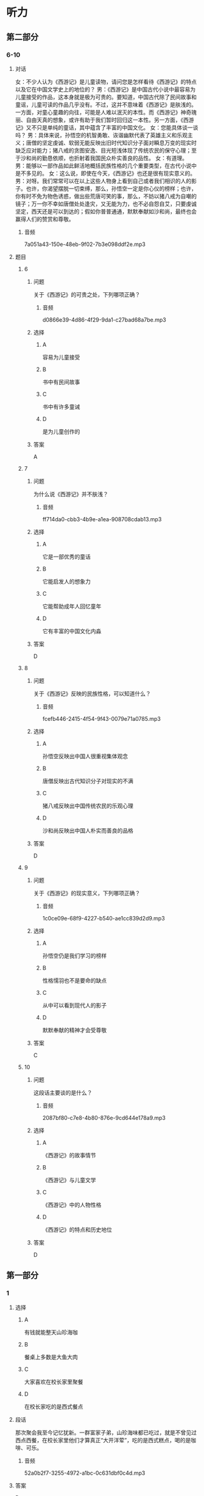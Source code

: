 * 听力

** 第二部分

*** 6-10
:PROPERTIES:
:ID: 4a226529-7735-4691-af9e-8979b513ac87
:EXPORT-ID: 7304a4a2-efe6-4d8e-96dc-e419347c7a56
:END:

**** 对话

女：不少人认为《西游记》是儿童读物，请问您是怎样看待《西游记》的特点以及它在中国文学史上的地位的？
男：《西游记》是中国古代小说中最容易为儿童接受的作品，这本身就是极为可贵的。要知道，中国古代除了民间故事和童谣，儿童可读的作品几乎没有。不过，这并不意味着《西游记》是肤浅的。一方面，对童心童趣的向往，可能是人难以泯灭的本性。而《西游记》神奇瑰丽、自由天真的想象，或许有助于我们暂时回归这一本性。另一方面，《西游记》又不只是单纯的童话，其中蕴含了丰富的中国文化。
女：您能具体谈一谈吗？
男：具体来说，孙悟空的机智勇敢、诙谐幽默代表了英雄主义和乐观主义；唐僧的坚定虔诚、软弱无能反映出旧时代知识分子面对瞬息万变的现实时缺乏应对能力；猪八戒的贪图安逸、目光短浅体现了传统农民的保守心理；至于沙和尚的勤恳依顺，也折射着我国民众朴实善良的品性。
女：有道理。
男：能够以一部作品如此鲜活地概括民族性格的几个重要类型，在古代小说中是不多见的。
女：这么说，即使在今天，《西游记》也还是很有现实意义的。
男：对呀。我们常常可以在以上这些人物身上看到自己或者我们相识的人的影子。也许，你渴望摆脱一切束缚，那么，孙悟空一定是你心仪的榜样；也许，你有时不免为物色诱惑，做出些荒唐可笑的事，那么，不妨以猪八戒为自嘲的镜子；万一你不幸如唐僧处处逢灾，又无能为力，也不必自怨自艾，只要虔诚坚定，西天还是可以到达的；假如你普普通通，默默奉献如沙和尚，最终也会赢得人们的赞赏和尊敬。

***** 音频

7a051a43-150e-48eb-9f02-7b3e098ddf2e.mp3

**** 题目

***** 6
:PROPERTIES:
:ID: 1702f390-7b41-4d35-bae9-db5e50c8f43c
:END:

****** 问题

关于《西游记》的可贵之处，下列哪项正确？

******* 音频

d0866e39-4d86-4f29-9da1-c27bad68a7be.mp3

****** 选择

******* A

容易为儿童接受

******* B

书中有民间故事

******* C

书中有许多童诫

******* D

是为儿童创作的

****** 答案

A

***** 7
:PROPERTIES:
:ID: 14cdf506-26ca-4d01-8533-d544d174a8ef
:END:

****** 问题

为什么说《西游记》并不肤浅？

******* 音频

ff714da0-cbb3-4b9e-a1ea-908708cdab13.mp3

****** 选择

******* A

它是一部优秀的童话

******* B

它能启发人的想象力

******* C

它能帮助成年人回忆童年

******* D

它有丰富的中国文化内淼

****** 答案

D

***** 8
:PROPERTIES:
:ID: 40d70744-f420-4273-ab6a-7bef5b94ff43
:END:

****** 问题

关于《西游记》反映的民族性格，可以知道什么？

******* 音频

fcefb446-2415-4f54-9f43-0079e71a0785.mp3

****** 选择

******* A

孙悟空反映出中国人很重视集体观念

******* B

唐僧反映出古代知识分子对现实的不满

******* C

猪八戒反映出中国传统农民的乐观心理

******* D

沙和尚反映出中国人朴实而善良的品格

****** 答案

D

***** 9
:PROPERTIES:
:ID: 194d9181-f562-4d0a-baaf-49fc6d037598
:END:

****** 问题

关于《西游记》的现实意义，下列哪项正确？

******* 音频

1c0ce09e-68f9-4227-b540-ae1cc839d2d9.mp3

****** 选择

******* A

孙悟空仍是我们学习的榜样

******* B

性格懦羽也不是要命的缺点

******* C

从中可以看到现代人的影子

******* D

默默奉献的精神才会受尊敬

****** 答案

C

***** 10
:PROPERTIES:
:ID: 524a187d-1664-43a1-aa57-ceb482701aa9
:END:

****** 问题

这段话主要谈的是什么？

******* 音频

2087bf80-c7e8-4b80-876e-9cd644e178a9.mp3

****** 选择

******* A

《西游记》的故事情节

******* B

《西游记》与儿童文学

******* C

《西游记》中的人物性格

******* D

《西游记》的特点和历史地位

****** 答案

D

** 第一部分

*** 1
:PROPERTIES:
:ID: 534d1afe-eaed-42b5-b757-650b5cf96eb8
:EXPORT-ID: 6e4af68c-3365-49d9-bfcc-70d2ee989ab7
:END:

**** 选择

***** A

有钱就能整天山珍海咖

***** B

餐桌上多数是大鱼大肉

***** C

大家喜欢在校长家里聚餐

***** D

在校长家吃的是西式餐点

**** 段话

那次聚会我至今记忆犹新。一群富家子弟，山珍海味都已吃过，就是不曾见过西点西餐，在校长家里他们才算真正“大开洋荤”，吃的是西式糕点，喝的是咖啡、可乐。

***** 音频

52a0b2f7-3255-4972-a1bc-0c631dbf0c4d.mp3

**** 答案

D

*** 2
:PROPERTIES:
:ID: 3e2b0679-c826-470d-a78d-4a3f840bce23
:EXPORT-ID: 6e4af68c-3365-49d9-bfcc-70d2ee989ab7
:END:

**** 选择

***** A

野生动物保护应继续加强

***** B

捕杀野生动物都会被严惩

***** C

有人竟然驱车捕杀野生动物

***** D

捕杀野生动物的现象已很少

**** 段话

捕杀野生动物、破坏生态平衡的行为之所以屡禁不止，皆因“利”之驱动。如果捕杀了野生动物卖不出去，且有严格的法律法规，犯法就兑现，捕杀就会被重判，干这个行当的人就会越来越少。

***** 音频

7770ee84-3b17-4a0c-81d1-8deab7fa650e.mp3

**** 答案

A

*** 3
:PROPERTIES:
:ID: ae68e76f-1bf1-4b0a-88fb-51ffb203e487
:EXPORT-ID: 6e4af68c-3365-49d9-bfcc-70d2ee989ab7
:END:

**** 选择

***** A

说话人得到了别人的帮助

***** B

说话人的命运在别人手里

***** C

说话人坚持履行自己的诺言

***** D

说话人是一副失败者的姿态

**** 段话

我碰了无数次壁，也没推出自己的歌，我绝望了，想重返地铁口，从此安心做我的地铁歌手，并发誓永远不再去那个所谓的歌坛折腾。这时候，一位真正有才有德的艺人出现了，是他彻底改变了我的命运！

***** 音频

ff06a7ac-aaf3-49d2-8063-ae11b1d2cf11.mp3

**** 答案

A

*** 4
:PROPERTIES:
:ID: 94699cf7-1c7f-46de-9edb-4c7c57899166
:EXPORT-ID: 6e4af68c-3365-49d9-bfcc-70d2ee989ab7
:END:

**** 选择

***** A

说话人经常得罪人

***** B

说话人出版了一本书

***** C

说话人文章写得很漂亮

***** D

说话人是个刚人门的记者

**** 段话

在访谈中，我的一些说法可能有失偏颇，请大家原谅。在一些文章中，我的观点不够成熟，请大家包涵。总之，在传媒行业，我有许多东西需要学习，真诚地希望通过本书结识更多的媒体同行，向大家请教学习。

***** 音频

fc3aada2-14a1-49a2-a672-6f404b6f7fad.mp3

**** 答案

B

*** 5
:PROPERTIES:
:ID: f11c8ebd-5d8d-4b0f-a035-08d22e200723
:EXPORT-ID: 6e4af68c-3365-49d9-bfcc-70d2ee989ab7
:END:

**** 选择

***** A

当代独生女都很能干

***** B

独生子女都被宠坏了

***** C

青春期女孩更具叛逆性

***** D

现在的中国学生很不听话

**** 段话

当代中学生“青春期”发育普遍提前，尤其是女中学生，由于身心发展普遍比男生快，加上独生女在家庭中的地位得到强化，她们往往敢于做一些引人注目、与众不同的事，爱说一些令人吃惊的话，比男生更敢于顶撞和冒犯父母。

***** 音频

10ee7f76-6c8d-4d59-90e6-0cf4de618dc8.mp3

**** 答案

C

** 第三部分

*** 11-13
:PROPERTIES:
:ID: 06eea3d2-5649-4b60-bd2f-b071c780ceca
:EXPORT-ID: 7304a4a2-efe6-4d8e-96dc-e419347c7a56
:END:

**** 课文

塞万提斯出生在一个医生家庭，有过军旅生活的经历，并屡立战功，得到嘉奖，曾经被俘身负重伤。当他拿着元帅的保荐书，兴致勃勃归国时，途中再次被俘，做了 5 年苦工后才得以回国。没想到，回来后，他连工作都找不到，历尽艰辛，才勉强找了份工作，后又被诬陷入狱。出狱后，他干上了税收。一次他把税款交给一家银行保管，偏偏银行倒闭，他第二次入狱。

出狱后，他陷入贫困，妹妹、妻子、儿女，一大家子人都等着他抚养。他住的地方环境极其恶劣，楼下就是酒馆。一天，有人酒后斗殴，眼看就要发生命案，他不顾一切，把那人背到家里，谁知人没救活，他涉嫌谋杀再次入狱。

虽然恶运缠身，他却没有被打倒，相反思想却变得异常丰富。他凭着对生活的反思和斗牛士的精神，写出了震惊世界的巨著——《堂•吉诃德》。

***** 音频

f82993ff-0e08-48d5-ab44-8fe713287f75.mp3

**** 题目

***** 11
:PROPERTIES:
:ID: 05e4a349-e9b0-4c02-ac28-4566054d2af0
:END:

****** 选择

******* A

医术

******* B

军功

******* C

经历

******* D

作品

****** 问题

塞万提斯靠什么出的名？

******* 音频

b6427548-a0b2-4914-823b-2ae75daec2c7.mp3

****** 答案

D

***** 12
:PROPERTIES:
:ID: 733771f8-f00c-4118-a3c9-505e3d247dd1
:END:

****** 选择

******* A

他做过军医

******* B

他做过斗牛士

******* C

他曾三次人狱

******* D

他做过三次俘虏

****** 问题

关于塞万提斯的经历，下列哪项正确？

******* 音频

139405ac-3148-4216-ae56-be91c5afc266.mp3

****** 答案

C

***** 13
:PROPERTIES:
:ID: 2feb3820-6be5-41d3-8be5-d23843318567
:END:

****** 选择

******* A

他的运气特别不好

******* B

他喜欢银行的工作

******* C

他天生是个思想家

******* D

他一直在为写作做准备

****** 问题

根据这段话，可以知道什么？

******* 音频

3133d6c0-84c8-4103-9fdf-c58e652b370e.mp3

****** 答案

A

*** 14-17
:PROPERTIES:
:ID: ba7f366d-3593-4008-acaf-86893a9b4541
:EXPORT-ID: 7304a4a2-efe6-4d8e-96dc-e419347c7a56
:END:

**** 课文

“我的手还能活动；我的大脑还能思维；我有终生追求的理想；我有爱我和我爱着的亲人与朋友；对了，我还有一颗感恩的心……”。谁能想到这段豁达而美妙的文字，竟出自一位在轮椅上生活了三十余年的高位截瘫的残疾人——世界科学巨匠霍金。

在常人看来，命运真是亏待了霍金，可他仍感到自己很富有：一根能活动的手指，一个能思维的大脑……这些都让他感到满足，并对生活充满了感恩之心。因而，他的人生是充实而快乐的。

对生活、对世界、对身边熟悉和陌生的人、对我们的朋友和对手，怎么能不真诚感谢呢？是它们使我们的人生变得如此精彩。我们更要真诚地感恩生活中的逆境，它让我们得到锤炼；它是一个课堂，让我们学会了刻苦、忍耐、淡泊和宽容；它是一笔财富，经历了它，会让我们精神富有，终生享用不尽。

***** 音频

053bc7d0-0916-436f-8992-8c5841c1a234.mp3

**** 题目

***** 14
:PROPERTIES:
:ID: 5d44df82-8c5a-41bf-b4e7-4368ffcccc7f
:END:

****** 选择

******* A

工作的权利

******* B

灵活的大脑

******* C

祺高的理想

******* D

方便的轮椅

****** 问题

根据这段话，世界科学巨匠霍金很珍惜什么？

******* 音频

38e65e21-a553-4024-81a3-766e7344f934.mp3

****** 答案

B

***** 15
:PROPERTIES:
:ID: 2f7b49d9-9e5d-4411-abcd-1e732ab825d1
:END:

****** 选择

******* A

非常容易满跃

******* B

有雄厚的经济实力

******* C

命运对他极其苛刻

******* D

对物质生活要求不多

****** 问题

关于常人眼中的霍金，下列哪项正确？

******* 音频

43567925-7c3a-4e17-98c0-e7d2c34df6b8.mp3

****** 答案

C

***** 16
:PROPERTIES:
:ID: ac1056d7-6e3f-48fd-bb71-c173e0c8d7fe
:END:

****** 选择

******* A

它让我们的身体得到锻炼

******* B

它让我们得到更多的知识

******* C

它让我们嬴得了大量钱财

******* D

它让我们学会了如何感恩

****** 问题

关于生活中的逆境，下列哪项正确？

******* 音频

a1ee43ea-69cb-40b3-b541-27f5742b53cb.mp3

****** 答案

D

***** 17
:PROPERTIES:
:ID: 808c528d-aee4-4b89-ba6d-0eb38d8795bb
:END:

****** 选择

******* A

有对手的生活才有味道

******* B

转变逆境需要好的对策

******* C

学生的生活也会有坎坷

******* D

挫折可以帮助我们成长

****** 问题

根据这段话，可以知道什么？

******* 音频

106db23a-ac37-4c6d-a276-225f31428e08.mp3

****** 答案

D

